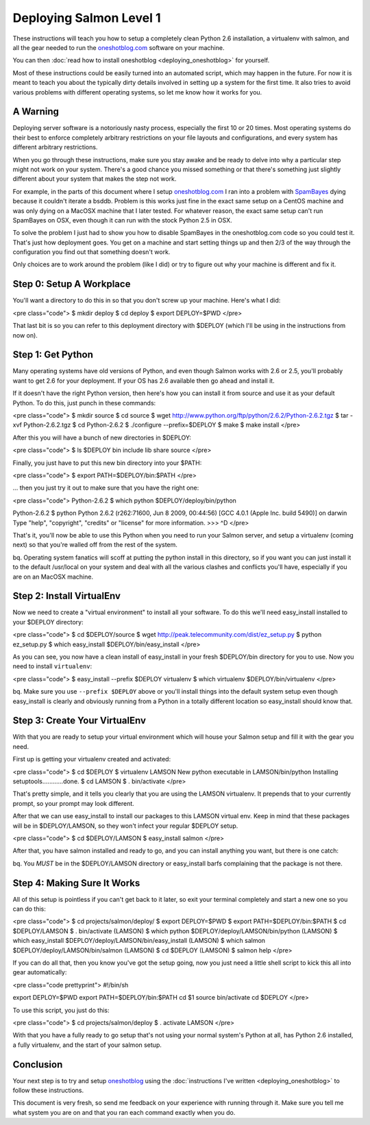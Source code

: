 ==========================
 Deploying Salmon Level 1
==========================

These instructions will teach you how to setup a completely clean Python 2.6
installation, a virtualenv with salmon, and all the gear needed to run the
`oneshotblog.com <http://oneshotblog.com/>`_ software on your machine.

You can then :doc:`read how to install oneshotblog <deploying_oneshotblog>`
for yourself.

Most of these instructions could be easily turned into an automated script,
which may happen in the future.  For now it is meant to teach you about the
typically dirty details involved in setting up a system for the first time.  It
also tries to avoid various problems with different operating systems, so let
me know how it works for you.

A Warning
---------

Deploying server software is a notoriously nasty process, especially the first
10 or 20 times.  Most operating systems do their best to enforce completely
arbitrary restrictions on your file layouts and configurations, and every
system has different arbitrary restrictions.

When you go through these instructions, make sure you stay awake and be ready
to delve into why a particular step might not work on your system.  There's a
good chance you missed something or that there's something just slightly
different about your system that makes the step not work.

For example, in the parts of this document where I setup
`oneshotblog.com <http://oneshotblog.com/>`_ I ran into a problem with
`SpamBayes <http://spambayes.sourceforge.net/>`_ dying because it couldn't iterate
a bsddb.  Problem is this works just fine in the exact same setup on a CentOS
machine and was only dying on a MacOSX machine that I later tested.  For
whatever reason, the exact same setup can't run SpamBayes on OSX, even though
it can run with the stock Python 2.5 in OSX.

To solve the problem I just had to show you how to disable SpamBayes in the
oneshotblog.com code so you could test it.  That's just how deployment goes.
You get on a machine and start setting things up and then 2/3 of the way
through the configuration you find out that something doesn't work.

Only choices are to work around the problem (like I did) or try to figure out
why your machine is different and fix it.


Step 0: Setup A Workplace
-------------------------

You'll want a directory to do this in so that you don't screw up your machine.
Here's what I did:

<pre class="code">
$ mkdir deploy
$ cd deploy
$ export DEPLOY=$PWD
</pre>

That last bit is so you can refer to this deployment directory with $DEPLOY
(which I'll be using in the instructions from now on).


Step 1: Get Python
------------------

Many operating systems have old versions of Python, and even though Salmon
works with 2.6 or 2.5, you'll probably want to get 2.6 for your deployment.  If
your OS has 2.6 available then go ahead and install it.

If it doesn't have the right Python version, then here's how you can install it
from source and use it as your default Python.  To do this, just punch in these
commands:

<pre class="code">
$ mkdir source
$ cd source
$ wget http://www.python.org/ftp/python/2.6.2/Python-2.6.2.tgz
$ tar -xvf Python-2.6.2.tgz
$ cd Python-2.6.2
$ ./configure --prefix=$DEPLOY
$ make
$ make install
</pre>

After this you will have a bunch of new directories in $DEPLOY:

<pre class="code">
$ ls $DEPLOY
bin     include lib     share   source
</pre>

Finally, you just have to put this new bin directory into your $PATH:

<pre class="code">
$ export PATH=$DEPLOY/bin:$PATH
</pre>

... then you just try it out to make sure that you have the right one:

<pre class="code">
Python-2.6.2 $ which python
$DEPLOY/deploy/bin/python

Python-2.6.2 $ python
Python 2.6.2 (r262:71600, Jun  8 2009, 00:44:56)
[GCC 4.0.1 (Apple Inc. build 5490)] on darwin
Type "help", "copyright", "credits" or "license" for more information.
>>> ^D
</pre>

That's it, you'll now be able to use this Python when you need to run your
Salmon server, and setup a virtualenv (coming next) so that you're walled off
from the rest of the system.

bq.  Operating system fanatics will scoff at putting the python install in this
directory, so if you want you can just install it to the default /usr/local on
your system and deal with all the various clashes and conflicts you'll have,
especially if you are on an MacOSX machine.

Step 2: Install VirtualEnv
--------------------------

Now we need to create a "virtual environment" to install all your software.  To
do this we'll need easy_install installed to your $DEPLOY directory:

<pre class="code">
$ cd $DEPLOY/source
$ wget http://peak.telecommunity.com/dist/ez_setup.py
$ python ez_setup.py
$ which easy_install
$DEPLOY/bin/easy_install
</pre>

As you can see, you now have a clean install of easy_install in your fresh
$DEPLOY/bin directory for you to use.  Now you need to install ``virtualenv``:

<pre class="code">
$ easy_install --prefix $DEPLOY virtualenv
$ which virtualenv
$DEPLOY/bin/virtualenv
</pre>

bq. Make sure you use ``--prefix $DEPLOY`` above or you'll install things into
the default system setup even though easy_install is clearly and obviously
running from a Python in a totally different location so easy_install should
know that.


Step 3: Create Your VirtualEnv
------------------------------

With that you are ready to setup your virtual environment which will house your
Salmon setup and fill it with the gear you need.

First up is getting your virtualenv created and activated:

<pre class="code">
$ cd $DEPLOY
$ virtualenv LAMSON
New python executable in LAMSON/bin/python
Installing setuptools............done.
$ cd LAMSON
$ . bin/activate
</pre>

That's pretty simple, and it tells you clearly that you are using the LAMSON
virtualenv.  It prepends that to your currently prompt, so your prompt may look
different.

After that we can use easy_install to install our packages to this LAMSON
virtual env.  Keep in mind that these packages will be in $DEPLOY/LAMSON, so
they won't infect your regular $DEPLOY setup.

<pre class="code">
$ cd $DEPLOY/LAMSON
$ easy_install salmon
</pre>

After that, you have salmon installed and ready to go, and you can install
anything you want, but there is one catch:

bq. You *MUST* be in the $DEPLOY/LAMSON directory or easy_install barfs
complaining that the package is not there.

Step 4: Making Sure It Works
----------------------------

All of this setup is pointless if you can't get back to it later, so exit your
terminal completely and start a new one so you can do this:

<pre class="code">
$ cd projects/salmon/deploy/
$ export DEPLOY=$PWD
$ export PATH=$DEPLOY/bin:$PATH
$ cd $DEPLOY/LAMSON
$ . bin/activate
(LAMSON) $ which python
$DEPLOY/deploy/LAMSON/bin/python
(LAMSON) $ which easy_install
$DEPLOY/deploy/LAMSON/bin/easy_install
(LAMSON) $ which salmon
$DEPLOY/deploy/LAMSON/bin/salmon
(LAMSON) $ cd $DEPLOY
(LAMSON) $ salmon help
</pre>

If you can do all that, then you know you've got the setup going, now you just
need a little shell script to kick this all into gear automatically:

<pre class="code prettyprint">
#!/bin/sh

export DEPLOY=$PWD
export PATH=$DEPLOY/bin:$PATH
cd $1
source bin/activate
cd $DEPLOY
</pre>

To use this script, you just do this:

<pre class="code">
$ cd projects/salmon/deploy
$ . activate LAMSON
</pre>

With that you have a fully ready to go setup that's not using your normal
system's Python at all, has Python 2.6 installed, a fully virtualenv, and the
start of your salmon setup.


Conclusion
----------

Your next step is to try and setup `oneshotblog <http://oneshotblog.com/>`_ using
the :doc:`instructions I've written <deploying_oneshotblog>` to follow
these instructions.

This document is very fresh, so send me feedback on your experience with
running through it.  Make sure you tell me what system you are on and that you
ran each command exactly when you do.


